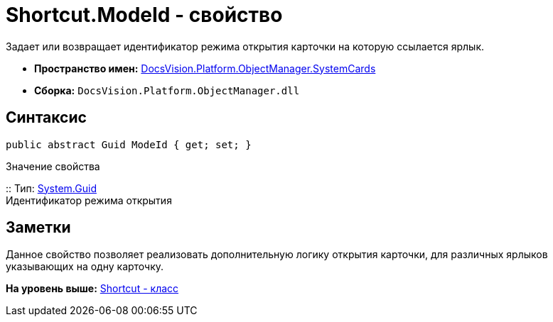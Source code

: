 = Shortcut.ModeId - свойство

Задает или возвращает идентификатор режима открытия карточки на которую ссылается ярлык.

* [.keyword]*Пространство имен:* xref:SystemCards_NS.adoc[DocsVision.Platform.ObjectManager.SystemCards]
* [.keyword]*Сборка:* [.ph .filepath]`DocsVision.Platform.ObjectManager.dll`

== Синтаксис

[source,pre,codeblock,language-csharp]
----
public abstract Guid ModeId { get; set; }
----

Значение свойства

::
  Тип: http://msdn.microsoft.com/ru-ru/library/system.guid.aspx[System.Guid]
  +
  Идентификатор режима открытия

== Заметки

Данное свойство позволяет реализовать дополнительную логику открытия карточки, для различных ярлыков указывающих на одну карточку.

*На уровень выше:* xref:../../../../../api/DocsVision/Platform/ObjectManager/SystemCards/Shortcut_CL.adoc[Shortcut - класс]
